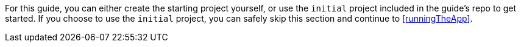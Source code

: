For this guide, you can either create the starting project yourself, or use the `initial` project included in the guide's repo to get started. If you choose to use the `initial` project, you can safely skip this section and continue to <<runningTheApp>>.

